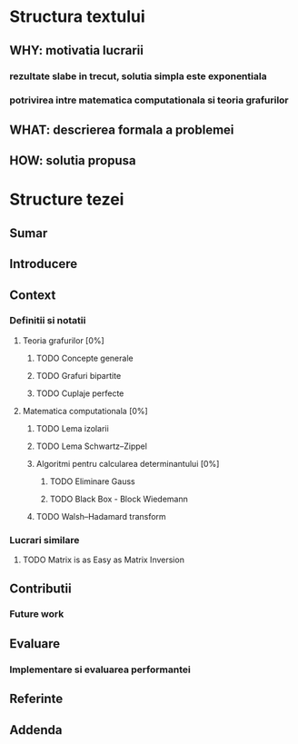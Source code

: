 * Structura textului
** WHY: motivatia lucrarii
*** rezultate slabe in trecut, solutia simpla este exponentiala
*** potrivirea intre matematica computationala si teoria grafurilor
** WHAT: descrierea formala a problemei
** HOW: solutia propusa

* Structure tezei
** Sumar
** Introducere
** Context
*** Definitii si notatii
**** Teoria grafurilor [0%]
***** TODO Concepte generale
***** TODO Grafuri bipartite
***** TODO Cuplaje perfecte
**** Matematica computationala [0%]
***** TODO Lema izolarii
***** TODO Lema Schwartz–Zippel
***** Algoritmi pentru calcularea determinantului [0%]
****** TODO Eliminare Gauss
****** TODO Black Box - Block Wiedemann
***** TODO Walsh–Hadamard transform
*** Lucrari similare
**** TODO Matrix is as Easy as Matrix Inversion
** Contributii
*** Future work
** Evaluare
*** Implementare si evaluarea performantei
** Referinte
** Addenda
